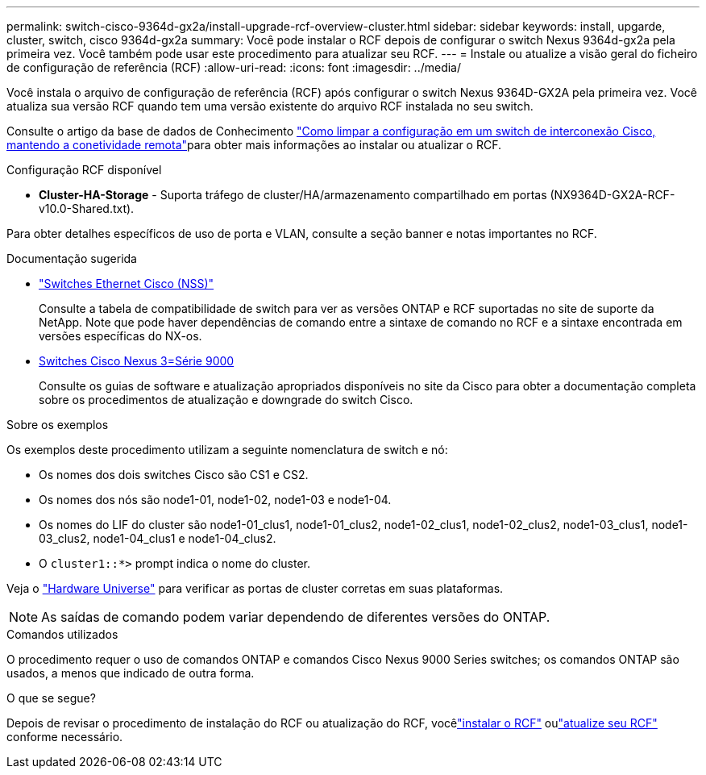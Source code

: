 ---
permalink: switch-cisco-9364d-gx2a/install-upgrade-rcf-overview-cluster.html 
sidebar: sidebar 
keywords: install, upgarde, cluster, switch, cisco 9364d-gx2a 
summary: Você pode instalar o RCF depois de configurar o switch Nexus 9364d-gx2a pela primeira vez.  Você também pode usar este procedimento para atualizar seu RCF. 
---
= Instale ou atualize a visão geral do ficheiro de configuração de referência (RCF)
:allow-uri-read: 
:icons: font
:imagesdir: ../media/


[role="lead"]
Você instala o arquivo de configuração de referência (RCF) após configurar o switch Nexus 9364D-GX2A pela primeira vez. Você atualiza sua versão RCF quando tem uma versão existente do arquivo RCF instalada no seu switch.

Consulte o artigo da base de dados de Conhecimento link:https://kb.netapp.com/on-prem/Switches/Cisco-KBs/How_to_clear_configuration_on_a_Cisco_interconnect_switch_while_retaining_remote_connectivity["Como limpar a configuração em um switch de interconexão Cisco, mantendo a conetividade remota"^]para obter mais informações ao instalar ou atualizar o RCF.

.Configuração RCF disponível
* *Cluster-HA-Storage* - Suporta tráfego de cluster/HA/armazenamento compartilhado em portas (NX9364D-GX2A-RCF-v10.0-Shared.txt).


Para obter detalhes específicos de uso de porta e VLAN, consulte a seção banner e notas importantes no RCF.

.Documentação sugerida
* link:https://mysupport.netapp.com/site/info/cisco-ethernet-switch["Switches Ethernet Cisco (NSS)"^]
+
Consulte a tabela de compatibilidade de switch para ver as versões ONTAP e RCF suportadas no site de suporte da NetApp. Note que pode haver dependências de comando entre a sintaxe de comando no RCF e a sintaxe encontrada em versões específicas do NX-os.

* link:https://www.cisco.com/c/en/us/support/switches/nexus-9000-series-switches/products-installation-guides-list.html["Switches Cisco Nexus 3=Série 9000"^]
+
Consulte os guias de software e atualização apropriados disponíveis no site da Cisco para obter a documentação completa sobre os procedimentos de atualização e downgrade do switch Cisco.



.Sobre os exemplos
Os exemplos deste procedimento utilizam a seguinte nomenclatura de switch e nó:

* Os nomes dos dois switches Cisco são CS1 e CS2.
* Os nomes dos nós são node1-01, node1-02, node1-03 e node1-04.
* Os nomes do LIF do cluster são node1-01_clus1, node1-01_clus2, node1-02_clus1, node1-02_clus2, node1-03_clus1, node1-03_clus2, node1-04_clus1 e node1-04_clus2.
* O `cluster1::*>` prompt indica o nome do cluster.


Veja o https://hwu.netapp.com/SWITCH/INDEX["Hardware Universe"^] para verificar as portas de cluster corretas em suas plataformas.


NOTE: As saídas de comando podem variar dependendo de diferentes versões do ONTAP.

.Comandos utilizados
O procedimento requer o uso de comandos ONTAP e comandos Cisco Nexus 9000 Series switches; os comandos ONTAP são usados, a menos que indicado de outra forma.

.O que se segue?
Depois de revisar o procedimento de instalação do RCF ou atualização do RCF, vocêlink:install-rcf-software-9364d-cluster.html["instalar o RCF"] oulink:upgrade-rcf-software-9364d-cluster.html["atualize seu RCF"] conforme necessário.
